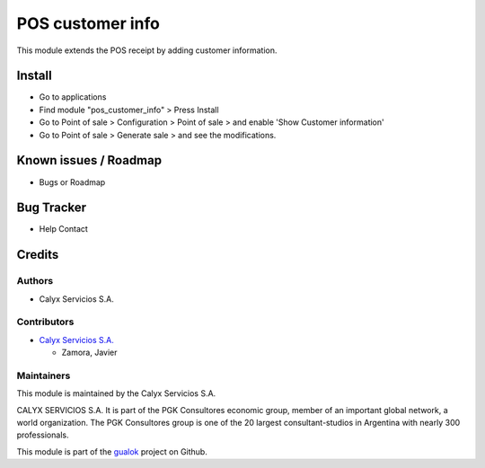 =================
POS customer info
=================

.. !!!!!!!!!!!!!!!!!!!!!!!!!!!!!!!!!!!!!!!!!!!!!!!!!!!!
   !! This module extends the POS receipt by adding  !!
   !! customer information.                          !!
   !!!!!!!!!!!!!!!!!!!!!!!!!!!!!!!!!!!!!!!!!!!!!!!!!!!!


.. User https://shields.io for badge creation.
.. |badge1| image:: https://img.shields.io/badge/maturity-Stable-brightgreen
    :target: https://odoo-community.org/page/development-status
    :alt: Stable
.. |badge2| image:: https://img.shields.io/badge/licence-AGPL--3-blue.png
    :target: http://www.gnu.org/licenses/agpl-3.0-standalone.html
    :alt: License: AGPL-3
.. |badge3| image:: https://img.shields.io/badge/github-calyx--servicios%2Fgualok-lightgray.png?logo=github
    :target: https://github.com/calyx-servicios/gualok
    :alt: calyx-servicios/gualok

|badge1| |badge2| |badge3|

This module extends the POS receipt by adding customer information.

Install
=======

* Go to applications

* Find module "pos_customer_info" > Press Install

* Go to Point of sale > Configuration > Point of sale > and enable 'Show Customer information'

* Go to Point of sale > Generate sale > and see the modifications.

Known issues / Roadmap
======================

* Bugs or Roadmap

Bug Tracker
===========

* Help Contact

Credits
=======

Authors
~~~~~~~

* Calyx Servicios S.A.

Contributors
~~~~~~~~~~~~

* `Calyx Servicios S.A. <http://www.calyxservicios.com.ar/>`_

  * Zamora, Javier

Maintainers
~~~~~~~~~~~

This module is maintained by the Calyx Servicios S.A.

.. image:: https://ss-static-01.esmsv.com/id/13290/galeriaimagenes/obtenerimagen/?width=120&height=40&id=sitio_logo&ultimaModificacion=2020-05-25+21%3A45%3A05
   :alt: Calyx Servicios S.A.
   :target: https://odoo.calyx-cloud.com.ar/

CALYX SERVICIOS S.A. It is part of the PGK Consultores economic group, member of an important global network, a world organization.
The PGK Consultores group is one of the 20 largest consultant-studios in Argentina with nearly 300 professionals.

This module is part of the `gualok <https://github.com/calyx-servicios/gualok>`_ project on Github.
